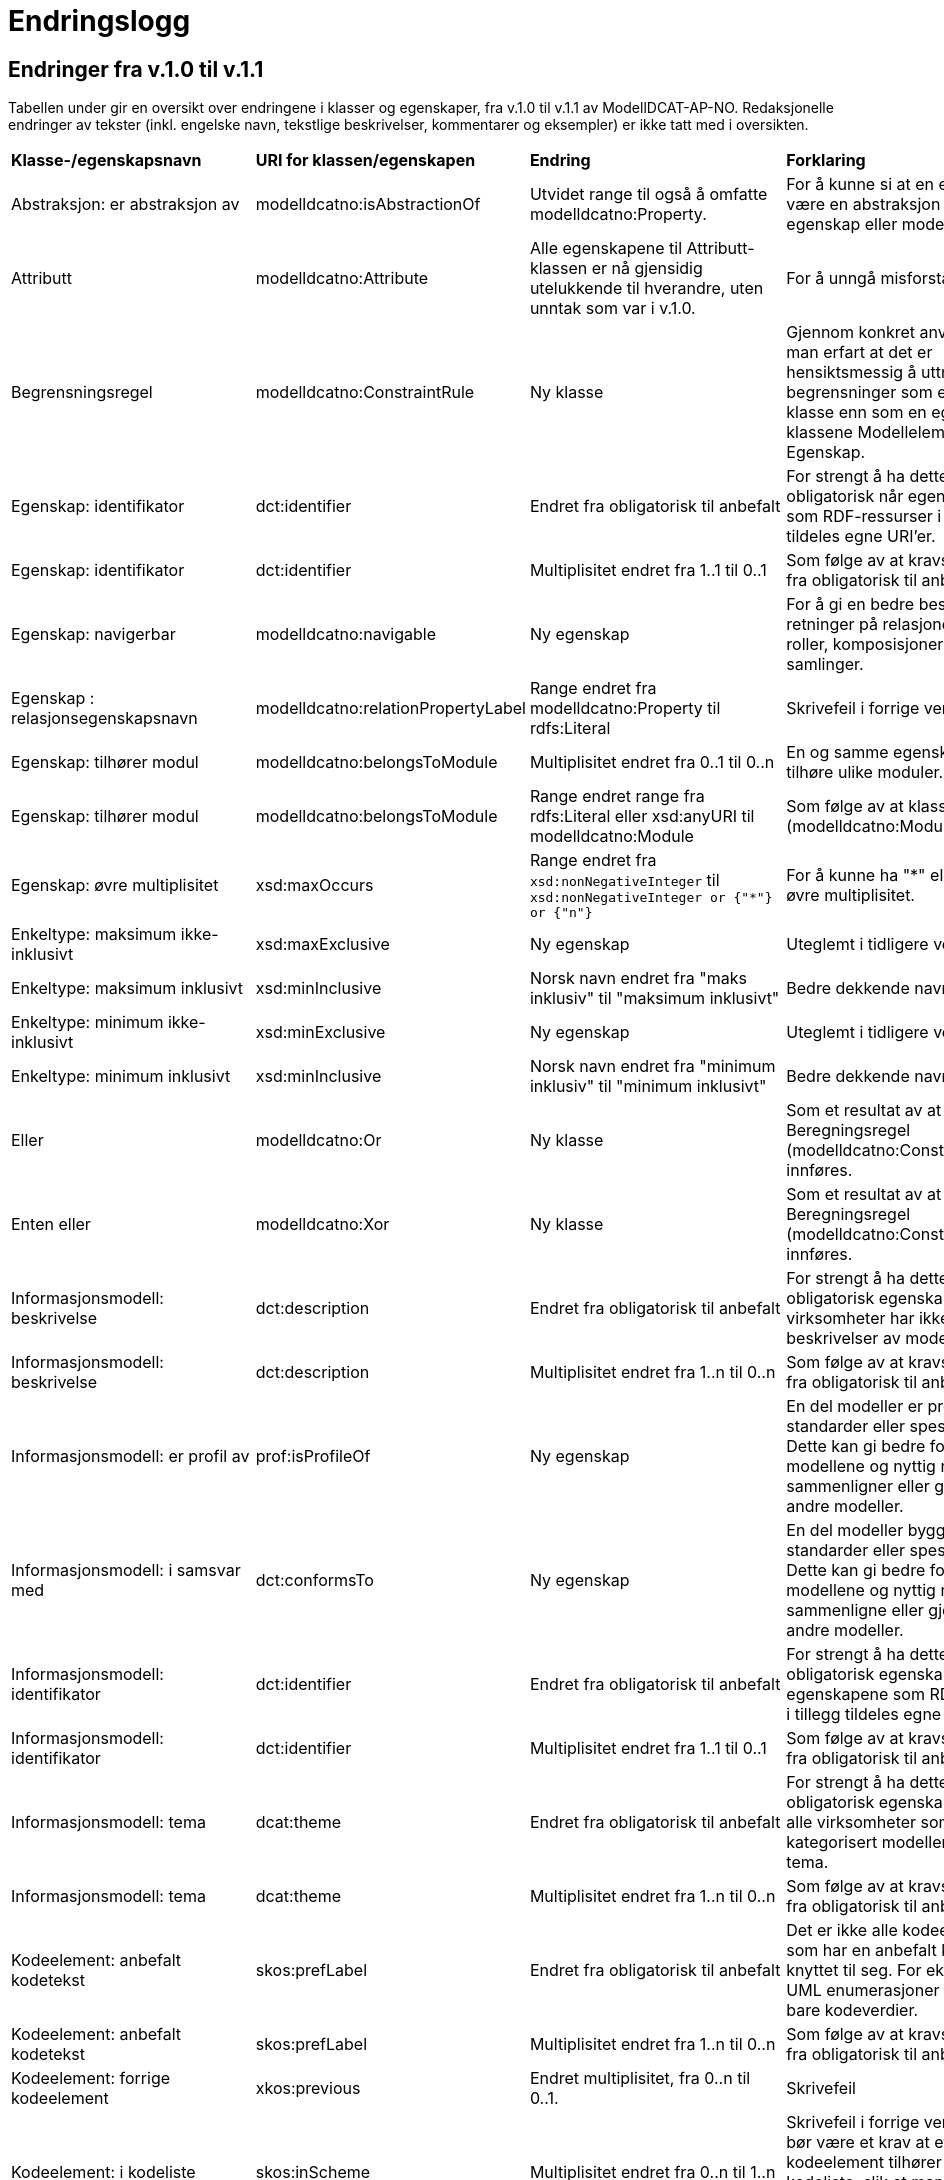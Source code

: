 = Endringslogg [[Endringslogg]]

== Endringer fra v.1.0 til v.1.1 [[Endringer_fra_V1.1]]


Tabellen under gir en oversikt over endringene i klasser og egenskaper, fra v.1.0 til v.1.1 av ModellDCAT-AP-NO. Redaksjonelle endringer av tekster (inkl. engelske navn, tekstlige beskrivelser, kommentarer og eksempler) er ikke tatt med i oversikten.

[cols="15,15,35,35"]
|===
|*Klasse-/egenskapsnavn*|*URI for klassen/egenskapen*|*Endring*|*Forklaring*
|Abstraksjon: er abstraksjon av | modelldcatno:isAbstractionOf | Utvidet range til også å omfatte modelldcatno:Property. | For å kunne si at en egenskap kan være en abstraksjon av en annen egenskap eller modellelement.
|Attributt |modelldcatno:Attribute | Alle egenskapene til Attributt-klassen er nå gjensidig utelukkende til hverandre, uten unntak som var i v.1.0. | For å unngå misforståelse.  
|Begrensningsregel | modelldcatno:ConstraintRule | Ny klasse | Gjennom konkret anvendelse har man erfart at det er hensiktsmessig å uttrykke begrensninger som en egen klasse enn som en egenskap på klassene Modellelement og Egenskap.
|Egenskap: identifikator|dct:identifier|Endret fra obligatorisk til anbefalt|For strengt å ha dette som obligatorisk når egenskapene som RDF-ressurser i tillegg tildeles egne URI’er.
|Egenskap: identifikator|dct:identifier|Multiplisitet endret fra 1..1 til 0..1|Som følge av at kravsnivå endres fra obligatorisk til anbefalt.
|Egenskap: navigerbar|modelldcatno:navigable|Ny egenskap|For å gi en bedre beskrivelse av retninger på relasjoner, som f.eks. roller, komposisjoner og samlinger.
|Egenskap : relasjonsegenskapsnavn | modelldcatno:relationPropertyLabel | Range endret fra modelldcatno:Property til rdfs:Literal | Skrivefeil i forrige versjon.
|Egenskap: tilhører modul|modelldcatno:belongsToModule|Multiplisitet endret fra 0..1 til 0..n|En og samme egenskap kan tilhøre ulike moduler.
|Egenskap: tilhører modul|modelldcatno:belongsToModule|Range endret range fra rdfs:Literal eller xsd:anyURI til modelldcatno:Module|Som følge av at klassen Modul (modelldcatno:Module) er innført.
|Egenskap: øvre multiplisitet| xsd:maxOccurs | Range endret fra `xsd:nonNegativeInteger` til `xsd:nonNegativeInteger or {"*"} or {"n"}` | For å kunne ha "*" eller "n" som øvre multiplisitet.
|Enkeltype: maksimum ikke-inklusivt | xsd:maxExclusive | Ny egenskap | Uteglemt i tidligere versjon.
|Enkeltype: maksimum inklusivt | xsd:minInclusive | Norsk navn endret fra "maks inklusiv" til "maksimum inklusivt" | Bedre dekkende navn.
|Enkeltype: minimum ikke-inklusivt | xsd:minExclusive | Ny egenskap | Uteglemt i tidligere versjon.
|Enkeltype: minimum inklusivt | xsd:minInclusive | Norsk navn endret fra "minimum inklusiv" til "minimum inklusivt" | Bedre dekkende navn.
|Eller | modelldcatno:Or | Ny klasse | Som et resultat av at klassen Beregningsregel (modelldcatno:ConstraintRule) innføres.
| Enten eller | modelldcatno:Xor | Ny klasse | Som et resultat av at klassen Beregningsregel (modelldcatno:ConstraintRule) innføres.
|Informasjonsmodell: beskrivelse|dct:description|Endret fra obligatorisk til anbefalt|For strengt å ha dette som en obligatorisk egenskap. Flere virksomheter har ikke tekstlige beskrivelser av modellene sine.
|Informasjonsmodell: beskrivelse|dct:description|Multiplisitet endret fra 1..n til 0..n|Som følge av at kravsnivå endres fra obligatorisk til anbefalt.
|Informasjonsmodell: er profil av|prof:isProfileOf|Ny egenskap|En del modeller er profiler av standarder eller spesifikasjoner. Dette kan gi bedre forståelse av modellene og nyttig når man sammenligner eller gjenbruker fra andre modeller.
|Informasjonsmodell: i samsvar med|dct:conformsTo|Ny egenskap|En del modeller bygger på standarder eller spesifikasjoner. Dette kan gi bedre forståelse av modellene og nyttig når man sammenligne eller gjenbruke fra andre modeller.
|Informasjonsmodell: identifikator|dct:identifier|Endret fra obligatorisk til anbefalt|For strengt å ha dette som en obligatorisk egenskap når egenskapene som RDF-ressurser i tillegg tildeles egne URI’er.
|Informasjonsmodell: identifikator|dct:identifier|Multiplisitet endret fra 1..1 til 0..1|Som følge av at kravsnivå endres fra obligatorisk til anbefalt.
|Informasjonsmodell: tema|dcat:theme|Endret fra obligatorisk til anbefalt|For strengt å ha dette som en obligatorisk egenskap. Det er ikke alle virksomheter som har kategorisert modellene sine etter tema.
|Informasjonsmodell: tema|dcat:theme|Multiplisitet endret fra 1..n til 0..n|Som følge av at kravsnivå endres fra obligatorisk til anbefalt.
|Kodeelement: anbefalt kodetekst|skos:prefLabel|Endret fra obligatorisk til anbefalt|Det er ikke alle kodeelementer som har en anbefalt kodetekst knyttet til seg. For eksempel vil UML enumerasjoner inneholde bare kodeverdier.
|Kodeelement: anbefalt kodetekst|skos:prefLabel|Multiplisitet endret fra 1..n til 0..n|Som følge av at kravsnivå endres fra obligatorisk til anbefalt.
|Kodeelement: forrige kodeelement|xkos:previous|Endret multiplisitet, fra 0..n til 0..1.|Skrivefeil
|Kodeelement: i kodeliste|skos:inScheme|Multiplisitet endret fra 0..n til 1..n|Skrivefeil i forrige versjon. Det bør være et krav at et kodeelement tilhører minst en kodeliste, slik at man unngår at modellene inneholder kodeelementer uten tilhørighet.
|Kodeelement: identifikator|dct:identifier|Endret fra obligatorisk til anbefalt|For strengt å ha dette som en obligatorisk egenskap når kodeelementene som RDF-ressurser i tillegg tildeles egne URI’er.
|Kodeelement: identifikator|dct:identifier|Multiplisitet endret fra 1..1 til 0..1|Som følge av at kravsnivå endres fra obligatorisk til anbefalt.
|Kodeelement: kode|skos:notation|Endret fra valgfri til obligatorisk|Det bør være et krav at et kodeelement har en kode som kan brukes i et datafelt.
|Kodeelement: kode|skos:notation|Multiplisitet endret fra 0..1 til 1..1|Som følge av at kravsnivå endres fra anbefalt til obligatorisk.
|Kodeelement: neste kodeelement|xkos:next|Endret multiplisitet, fra 0..n til 0..1.|Skrivefeil
|Kodeelement: toppelement til|skos:topConceptOf|Endret norsk term|Bedre dekkende navn.
|Komposisjon|modelldcatno:Composition|Endring i tekst i oversikt over egenskaper per klasse.|Skrivefeil.  Det står at klassen har obligatoriske egenskaper. Dette stemmer ikke, den har kun én egenskap med kravsnivå anbefalt.
|Modellelement: begrensning|modelldcatno:constraint|Ny egenskap|Gir en bedre forståelse av bruken av et modellelement.
|Modellelement: identifikator|dct:identifier|Endret fra obligatorisk til anbefalt|Strengt For strengt å ha dette som en obligatorisk egenskap når modellelementene som RDF-ressurser i tillegg tildeles egne URI’er.
|Modellelement: identifikator|dct:identifier|Multiplisitet endret fra 1..1 til 0..1|Som følge av at kravsnivå endres fra obligatorisk til anbefalt.
|Modellelement: tilhører modul|modelldcatno:belongsToModule|Multiplisitet endret fra 0..1 til 0..n|Ett og samme modellelement kan tilhøre ulike moduler.
|Modellelement: tilhører modul|modelldcatno:belongsToModule|Range endret fra rdfs:Literal eller xsd:anyURI til modelldcatno:Module|Som følge av at klassen Modul (modelldcatno:Module) er innført.
|Modul | modelldcatno:Module | Ny klasse | Gjennom egenskapen tilhører modul (modelldcatno:belongsToModule), kan man angi om et modellelement, begrensningsregel eller egenskap tilhører en modellmodul. Ved konkret anvendelse har man sett at det er mer hensiktsmessig å framstille modul som egen klasse enn at egenskapen modelldcatno:belongsToModule har range rdfs:Literal eller xsd:anyURI.
|Note|modelldcatno:Note|Klassen er ikke lenger definert som en subklasse til klassen Egenskap (modelldcatno:Property).|For at modellen skal gjøres lettere å lese og mer anvendbar med tanke på at en note både kan være knyttet til et modellelement og en egenskap.
|Note: anmerker|modelldcatno:annotates|Ny egenskap|Som er resultat av at klassen Note (modelldcatno:Note) ikke lenger er en subklasse av Egenskap (modelldcatno:Property).
|Note: anmerkning|modelldcatno:propertyNote|Manglende beskrivelse.|Skrivefeil.
|Note: identifikator|dct:identifier|Ny egenskap.|Som er resultat av at klassen Note (modelldcatno:Note) ikke lenger er en subklasse av Egenskap (modelldcatno:Property) og arver egenskapen der fra.
|Note: tittel|dct:title|Ny egenskap.|Som er resultat av at klassen Note (modelldcatno:Note) ikke lenger er en subklasse av Egenskap (modelldcatno:Property) og arver egenskapen der fra.
|Note: tilhører modul|modelldcatno:belongsToModule|Ny egenskap.|Som er resultat av at klassen Note (modelldcatno:Note) ikke lenger er en subklasse av Egenskap (modelldcatno:Property) og arver egenskapen der fra.
|Realisering: har leverandør | modelldcatno:hasSupplier | Utvidet range til også å omfatte modelldcatno:Property. | For å kunne si at en egenskap kan være en abstraksjon av enn annen egenskap eller modellelement.
|Standard|dct:Standard|Hele klassen er ny|Brukes som range for dct:conformsTo og prof:isProfileOf, og som referanse fra f.eks. et dcat:Dataset til en informasjonsmodell som beskriver datasettet.
4+|*Krav til bruk av kontrollerte vokabularer*
|For egenskap dct:spatial | dct:spatial | "Administrative enheter" fra Kartverket anbefalt brukt | Fordi EU-vokalubarer som skal brukes, ikke inneholder norske administrative enheter som fylker og kommuner.
|For egenskap dct:type i klassen modelldcatno:InformationModel | dct:type |Nytt kontrollert vokabular, Modelltyper, som skal brukes for egenskapen dct:type i klassen Informasjonsmodell (modelldcatno:InformationModel) | Egenskapen har manglet et kontrollert vokabular.
|===
